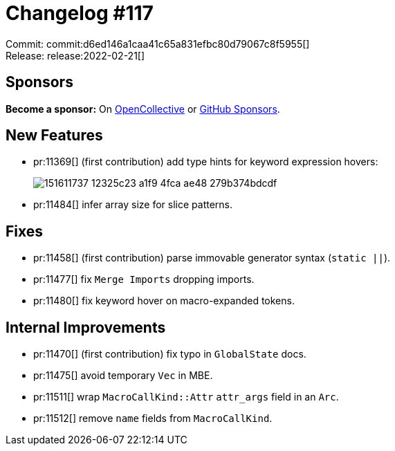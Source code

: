 = Changelog #117
:sectanchors:
:page-layout: post

Commit: commit:d6ed146a1caa41c65a831efbc80d79067c8f5955[] +
Release: release:2022-02-21[]

== Sponsors

**Become a sponsor:** On https://opencollective.com/rust-analyzer/[OpenCollective] or
https://github.com/sponsors/rust-analyzer[GitHub Sponsors].

== New Features

* pr:11369[] (first contribution) add type hints for keyword expression hovers:
+
image::https://user-images.githubusercontent.com/39541871/151611737-12325c23-a1f9-4fca-ae48-279b374bdcdf.png[]
* pr:11484[] infer array size for slice patterns.

== Fixes

* pr:11458[] (first contribution) parse immovable generator syntax (`static ||`).
* pr:11477[] fix `Merge Imports` dropping imports.
* pr:11480[] fix keyword hover on macro-expanded tokens.

== Internal Improvements

* pr:11470[] (first contribution) fix typo in `GlobalState` docs.
* pr:11475[] avoid temporary `Vec` in MBE.
* pr:11511[] wrap `MacroCallKind::Attr` `attr_args` field in an `Arc`.
* pr:11512[] remove `name` fields from `MacroCallKind`.
